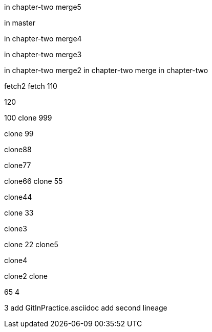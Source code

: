 
in chapter-two merge5

in master



in chapter-two merge4

in chapter-two merge3

in chapter-two merge2
in chapter-two merge
in chapter-two

fetch2
fetch
110

120

100
clone 999

clone 99

clone88

clone77

clone66
clone 55

clone44

clone 33

clone3

=======
clone 22
clone5

clone4

clone2
clone

65
4

3
add GitInPractice.asciidoc
add second lineage